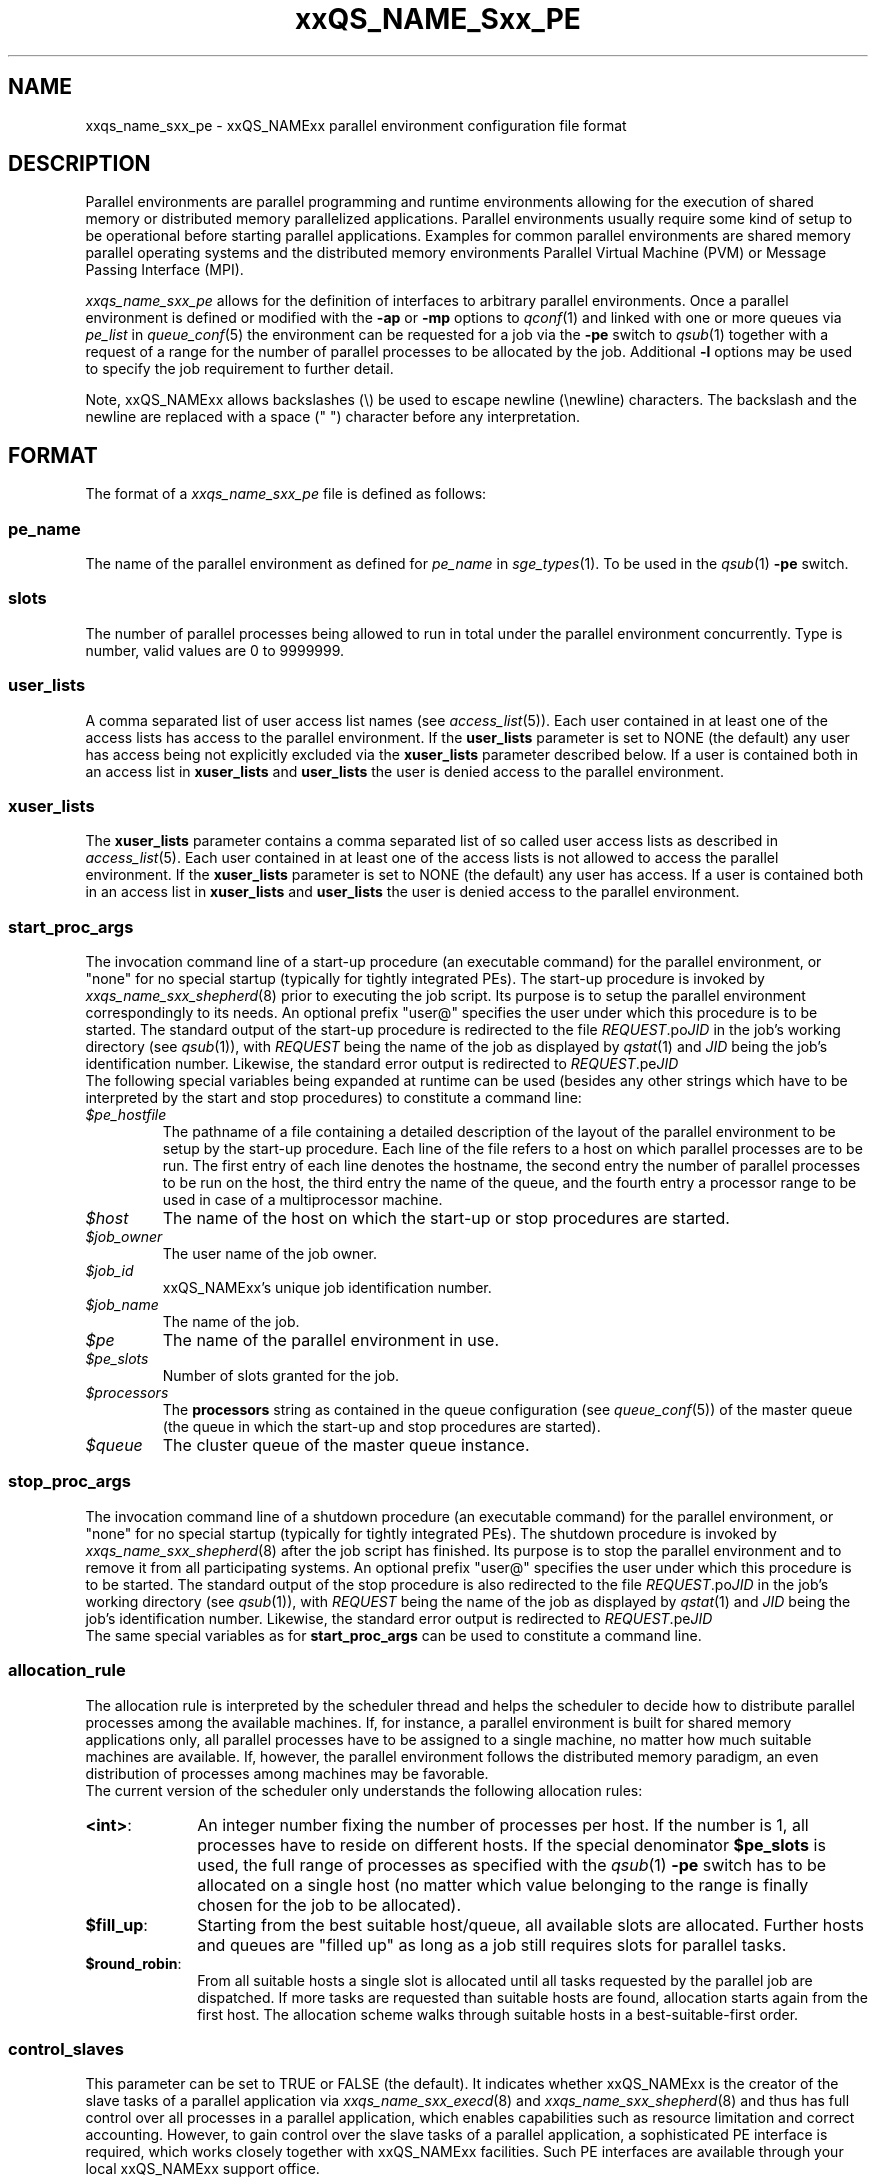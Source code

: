 '\" t
.\"___INFO__MARK_BEGIN__
.\"
.\" Copyright: 2004 by Sun Microsystems, Inc.
.\"
.\"___INFO__MARK_END__
.\" $RCSfile: sge_pe.5,v $     Last Update: $Date: 2009-04-06 15:31:32 $     Revision: $Revision: 1.21 $
.\"
.\"
.\" Some handy macro definitions [from Tom Christensen's man(1) manual page].
.\"
.de SB		\" small and bold
.if !"\\$1"" \\s-2\\fB\&\\$1\\s0\\fR\\$2 \\$3 \\$4 \\$5
..
.\"
.de T		\" switch to typewriter font
.ft CW		\" probably want CW if you don't have TA font
..
.\"
.de TY		\" put $1 in typewriter font
.if t .T
.if n ``\c
\\$1\c
.if t .ft P
.if n \&''\c
\\$2
..
.\" "
.de M		\" man page reference
\\fI\\$1\\fR\\|(\\$2)\\$3
..
.TH xxQS_NAME_Sxx_PE 5 "$Date: 2009-04-06 15:31:32 $" "xxRELxx" "xxQS_NAMExx File Formats"
.\"
.SH NAME
xxqs_name_sxx_pe \- xxQS_NAMExx parallel environment configuration file format
.\"
.\"
.SH DESCRIPTION
Parallel environments are parallel programming and runtime environments
allowing for the execution of shared memory or distributed memory
parallelized applications. Parallel environments usually require some
kind of setup to be operational before starting parallel applications.
Examples for common parallel environments are shared memory parallel
operating systems and the distributed memory environments Parallel Virtual
Machine (PVM) or Message Passing Interface (MPI).
.PP
.I xxqs_name_sxx_pe
allows for the definition of interfaces to arbitrary parallel environments.
Once a parallel environment is defined or modified with the \fB\-ap\fP or
\fB\-mp\fP options to
.M qconf 1
and linked with one or more queues via \fIpe_list\fP in 
.M queue_conf 5
the environment can be requested for a job via the \fB\-pe\fP switch
to
.M qsub 1
together with a request of a range for the number of parallel processes
to be allocated by the job. Additional \fB\-l\fP options may be used
to specify the job requirement to further detail.
.PP
Note, xxQS_NAMExx allows backslashes (\\) be used to escape newline
(\\newline) characters. The backslash and the newline are replaced with a
space (" ") character before any interpretation.
.\"
.\"
.SH FORMAT
The format of a
.I xxqs_name_sxx_pe
file is defined as follows:
.\"
.\"
.SS "\fBpe_name\fP"
The name of the parallel environment as defined for \fIpe_name\fP in
.M sge_types 1 . 
To be used in the
.M qsub 1
\fB\-pe\fP switch.
.\"
.\"
.SS "\fBslots\fP"
The number of parallel processes being allowed to run in total under the
parallel environment concurrently.
Type is number, valid values are 0 to 9999999.
.\"
.\"
.SS "\fBuser_lists\fP"
A comma separated list of user access list names (see
.M access_list 5 ).
Each user contained in at least one of the access lists has
access to the parallel environment. If the \fBuser_lists\fP parameter is set to
NONE (the default) any user has access being not explicitly excluded
via the \fBxuser_lists\fP parameter described below.
If a user is contained both in an access list in \fBxuser_lists\fP
and \fBuser_lists\fP the user is denied access to the parallel environment.
.\"
.\"
.SS "\fBxuser_lists\fP"
The \fBxuser_lists\fP parameter contains a comma separated list of so called
user access lists as described in
.M access_list 5 .
Each user contained in at least one of the access lists is not
allowed to access the parallel environment. If the \fBxuser_lists\fP
parameter is set to NONE (the default) any user has access. If a user
is contained both in an access list in \fBxuser_lists\fP and
\fBuser_lists\fP the user is denied access to the parallel environment.
.\"
.\"
.SS "\fBstart_proc_args\fP"
The invocation command line of a start-up procedure (an executable
command) for the parallel environment, or "none" for no special
startup (typically for tightly integrated PEs). 
The start-up procedure is invoked by
.M xxqs_name_sxx_shepherd 8
prior to executing the job script. Its purpose is to setup the
parallel environment correspondingly to its needs.
An optional prefix "user@" specifies the user under which this 
procedure is to be started.
The standard output of the start-up
procedure is redirected to the file \fIREQUEST\fP.po\fIJID\fP in the
job's working 
directory (see
.M qsub 1 ),
with \fIREQUEST\fP being the name of the job as 
displayed by
.M qstat 1
and \fIJID\fP being the job's identification number.
Likewise, 
the standard error output is redirected to \fIREQUEST\fP.pe\fIJID\fP
.br
The following special
variables being expanded at runtime can be used (besides any other
strings which have to be interpreted by the start and stop procedures)
to constitute a command line:
.IP "\fI$pe_hostfile\fP"
The pathname of a file containing
a detailed description of the layout of the parallel environment to be
setup by the start-up procedure. Each line of the file refers to a host
on which parallel processes are to be run. The first entry of each line
denotes the hostname, the second entry the number of parallel processes
to be run on the host, the third entry the name of the queue, and the
fourth entry a processor range to be used in case of a multiprocessor
machine.
.IP "\fI$host\fP"
The name of the host on which the start-up or stop procedures are
started.
.IP "\fI$job_owner\fP"
The user name of the job owner.
.IP "\fI$job_id\fP"
xxQS_NAMExx's unique job identification number.
.IP "\fI$job_name\fP"
The name of the job.
.IP "\fI$pe\fP"
The name of the parallel environment in use.
.IP "\fI$pe_slots\fP"
Number of slots granted for the job.
.IP "\fI$processors\fP"
The \fBprocessors\fP string as contained in the queue configuration
(see
.M queue_conf 5 )
of the master queue (the queue in which the start-up and stop procedures
are started).
.IP "\fI$queue\fP"
The cluster queue of the master queue instance.
.\"
.\"
.SS "\fBstop_proc_args\fP" 
The invocation command line of a shutdown procedure (an executable
command) for the parallel environment, or "none" for no special
startup (typically for tightly integrated PEs). 
The shutdown procedure is invoked by
.M xxqs_name_sxx_shepherd 8
after the job script has finished. Its purpose is to stop the
parallel environment and to remove it from all participating
systems.
An optional prefix "user@" specifies the user under which this 
procedure is to be started.
The standard output of the stop
procedure is also redirected to the file \fIREQUEST\fP.po\fIJID\fP in the
job's working 
directory (see
.M qsub 1 ),
with \fIREQUEST\fP being the name of the job as 
displayed by
.M qstat 1
and \fIJID\fP being the job's identification number.
Likewise, 
the standard error output is redirected to \fIREQUEST\fP.pe\fIJID\fP
.br
The same special variables as for \fBstart_proc_args\fP
can be used to constitute a command line.
.\"
.\"
.SS "\fBallocation_rule\fP"
The allocation rule is interpreted by the scheduler thread
and helps the scheduler to decide how to distribute parallel
processes among the available machines. If, for instance,
a parallel environment is built for shared memory applications
only, all parallel processes have to be assigned to a single
machine, no matter how much suitable machines are available.
If, however, the parallel environment follows the
distributed memory paradigm, an even distribution of processes
among machines may be favorable.
.br
The current version of the scheduler only understands the
following allocation rules:
.IP "\fB<int>\fP:" 1i
An integer number fixing the number of processes per
host. If the number is 1, all processes have to reside
on different hosts. If the special denominator
.B $pe_slots
is used, the full range of processes as specified with the
.M qsub 1
\fB\-pe\fP switch has to be allocated on a single host
(no matter which value belonging to the range is finally
chosen for the job to be allocated).
.IP "\fB$fill_up\fP:" 1i
Starting from the best suitable host/queue, all available slots are 
allocated. Further hosts and queues are "filled up" as long as a job still 
requires slots for parallel tasks.
.IP "\fB$round_robin\fP:" 1i
From all suitable hosts a single slot is allocated until all tasks 
requested by the parallel job are dispatched. If more tasks are requested 
than suitable hosts are found, allocation starts again from the first host. 
The allocation scheme walks through suitable hosts in a best-suitable-first 
order.
.\"
.\"
.SS "\fBcontrol_slaves\fP"
This parameter can be set to TRUE or FALSE (the default). It indicates 
whether xxQS_NAMExx is the creator of the slave tasks of a parallel application
via 
.M xxqs_name_sxx_execd 8
and
.M xxqs_name_sxx_shepherd 8
and thus has full control over all 
processes in a parallel application, which enables capabilities such as 
resource limitation and correct accounting. However, to gain control over
the 
slave tasks of a parallel application, a sophisticated PE interface is
required, 
which works closely together with xxQS_NAMExx facilities. Such PE interfaces are 
available through your local xxQS_NAMExx support office.
.sp 1
Please set the control_slaves parameter to false for all other PE
interfaces.
.\"
.\"
.SS "\fBjob_is_first_task\fP"
The
.B job_is_first_task
parameter can be set to TRUE or FALSE. A value of 
TRUE indicates that the xxQS_NAMExx job script already contains one of 
the tasks of the parallel application
(the number of slots reserved for the job is the number of slots requested with the -pe switch),
while a value of FALSE indicates that the
job script (and its child processes) is not part of the parallel program
(the number of slots reserved for the job is the number of slots requested with the -pe switch + 1).
.PP
If wallclock accounting is used 
(execd_params ACCT_RESERVED_USAGE and/or SHARETREE_RESERVED_USAGE set to TRUE)
and 
.B control_slaves
is set to FALSE, the
.B job_is_first_task
parameter influences the accounting for the job:
A value of TRUE means that accounting for cpu and requested memory gets multiplied by the number of slots requested with the -pe switch, if
.B job_is_first_task
is set to FALSE, the accounting information gets multiplied by number of slots + 1.
.\"
.\"
.SS "\fBurgency_slots\fP"
For pending jobs with a slot range PE request the number of slots 
is not determined. This setting specifies the method to be used by 
xxQS_NAMExx to assess the number of slots such jobs might finally
get.
.PP
The assumed slot allocation has a meaning when determining the 
resource-request-based priority contribution for numeric resources
as described in
.M sge_priority 5 
and is displayed when 
.M qstat 1 
is run without \fB\-g t\fP option.
.PP
The following methods are supported:
.IP "\fB<int>\fP:" 1i
The specified integer number is directly used as prospective slot amount.
.IP "\fBmin\fP:" 1i
The slot range minimum is used as prospective slot amount. If no 
lower bound is specified with the range 1 is assumed.
.IP "\fBmax\fP:" 1i
The of the slot range maximum is used as prospective slot amount. 
If no upper bound is specified with the range the absolute maximum 
possible due to the PE's \fBslots\fP setting is assumed.
.IP "\fBavg\fP:" 1i
The average of all numbers occurring within the job's PE range 
request is assumed.
.\"
.\"
.SS "\fBaccounting_summary\fP"
This parameter is only checked if
.B control_slaves
(see above) is set to TRUE 
and thus xxQS_NAMExx is the creator of the slave tasks of a parallel 
application via
.M xxqs_name_sxx_execd 8
and
.M xxqs_name_sxx_shepherd 8 .
In this case, accounting information is available for every single
slave task started by xxQS_NAMExx.
.PP
The
.B accounting_summary
parameter can be set to TRUE or FALSE. A value of 
TRUE indicates that only a single accounting record is written to the
.M accounting 5
file, containing the accounting summary of the whole job including all slave tasks,
while a value of FALSE indicates an individual
.M accounting 5
record is written for every slave task, as well as for the master task.
.br
.B Note:
When running tightly integrated jobs with \fISHARETREE_RESERVED_USAGE\fP set,
and with having \fIaccounting_summary\fP enabled in the parallel environment,
reserved usage will only be reported by the master task of the parallel job.
No per parallel task usage records will be sent from execd to qmaster, which 
can significantly reduce load on qmaster when running large tightly integrated parallel jobs.
.\"
.\"
.SH RESTRICTIONS
\fBNote\fP, that the functionality of the start-up, shutdown
and signaling procedures remains the full responsibility
of the administrator configuring the parallel environment.
xxQS_NAMExx will just invoke these procedures and evaluate their
exit status. If the procedures do not perform their tasks
properly or if the parallel environment or the parallel
application behave unexpectedly, xxQS_NAMExx has no means to detect
this.
.\"
.\"
.SH "SEE ALSO"
.M xxqs_name_sxx_intro 1 ,
.M xxqs_name_sxx__types 1 ,
.M qconf 1 ,
.M qdel 1 ,
.M qmod 1 ,
.M qsub 1 ,
.M access_list 5 ,
.M xxqs_name_sxx_qmaster 8 ,
.M xxqs_name_sxx_shepherd 8 .
.\"
.SH "COPYRIGHT"
See
.M xxqs_name_sxx_intro 1
for a full statement of rights and permissions.
